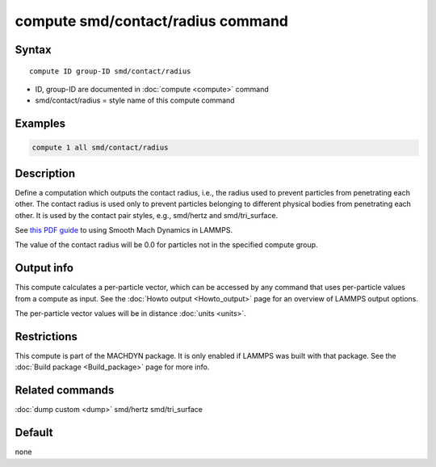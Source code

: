 .. index:: compute smd/contact/radius

compute smd/contact/radius command
==================================

Syntax
""""""

.. parsed-literal::

   compute ID group-ID smd/contact/radius

* ID, group-ID are documented in :doc:`compute <compute>` command
* smd/contact/radius = style name of this compute command

Examples
""""""""

.. code-block:: LAMMPS

   compute 1 all smd/contact/radius

Description
"""""""""""

Define a computation which outputs the contact radius, i.e., the
radius used to prevent particles from penetrating each other.  The
contact radius is used only to prevent particles belonging to
different physical bodies from penetrating each other. It is used by
the contact pair styles, e.g., smd/hertz and smd/tri_surface.

See `this PDF guide <PDF/SMD_LAMMPS_userguide.pdf>`_ to using Smooth
Mach Dynamics in LAMMPS.

The value of the contact radius will be 0.0 for particles not in the
specified compute group.

Output info
"""""""""""

This compute calculates a per-particle vector, which can be accessed
by any command that uses per-particle values from a compute as input.
See the :doc:`Howto output <Howto_output>` page for an overview of
LAMMPS output options.

The per-particle vector values will be in distance :doc:`units <units>`.

Restrictions
""""""""""""

This compute is part of the MACHDYN package.  It is only enabled if
LAMMPS was built with that package.  See the :doc:`Build package <Build_package>` page for more info.

Related commands
""""""""""""""""

:doc:`dump custom <dump>` smd/hertz smd/tri_surface

Default
"""""""

none
